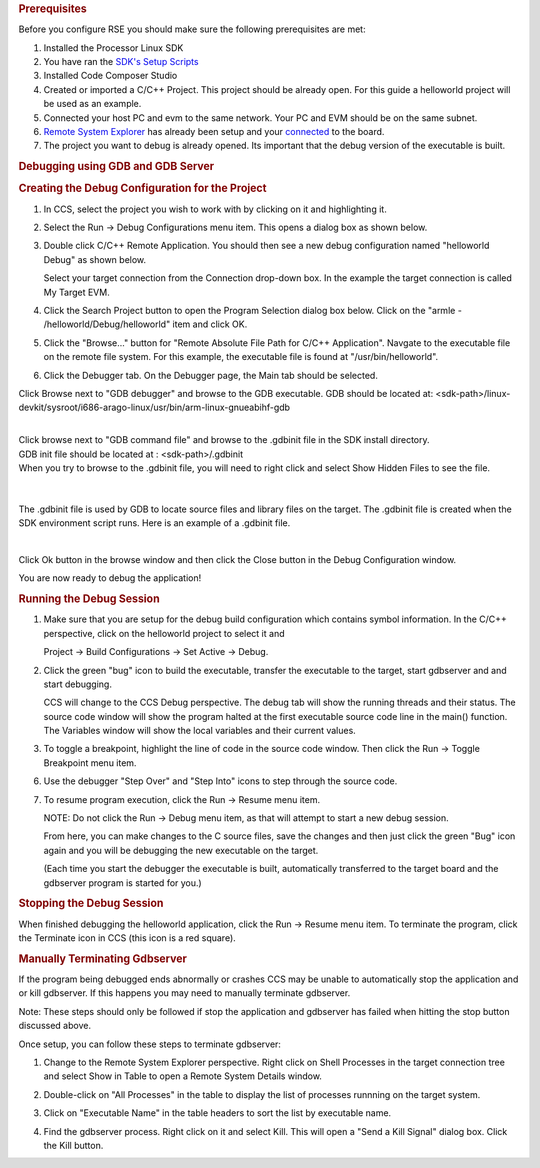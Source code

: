 .. http://processors.wiki.ti.com/index.php/Processor_Linux_SDK_CCS_GDB_Setup
.. rubric:: Prerequisites
   :name: prerequisites-ccs-gdb-setup

Before you configure RSE you should make sure the following
prerequisites are met:

#. Installed the Processor Linux SDK
#. You have ran the `SDK's Setup
   Scripts <../../Overview/Run_Setup_Scripts.html>`__
#. Installed Code Composer Studio
#. Created or imported a C/C++ Project. This project should be already
   open. For this guide a helloworld project will be used as an example.
#. Connected your host PC and evm to the same network. Your PC and EVM
   should be on the same subnet.
#. `Remote System
   Explorer <../../Foundational_Components/Tools/Code_Composer_Studio.html#remote-explorer-setup-with-ccs>`__
   has already been setup and your
   `connected <../../Foundational_Components/Tools/Code_Composer_Studio.html#connecting-to-the-target>`__
   to the board.
#. The project you want to debug is already opened. Its important that
   the debug version of the executable is built.

.. rubric:: Debugging using GDB and GDB Server
   :name: debugging-using-gdb-and-gdb-server

.. rubric:: Creating the Debug Configuration for the Project
   :name: creating-the-debug-configuration-for-the-project

#. In CCS, select the project you wish to work with by clicking on it
   and highlighting it.
#. Select the Run -> Debug Configurations menu item.  This opens a
   dialog box as shown below.

   .. Image:: /images/Initial-debug-configurations.png

3. Double click C/C++ Remote Application.  You should then see a new
   debug configuration named "helloworld Debug" as shown below.

   Select your target connection from the Connection drop-down
   box.  In the example the target connection is called My Target EVM.

   .. Image:: /images/Hello_World_Debug_Configuration.png

4. Click the Search Project button to open the Program Selection dialog
   box below.  Click on the "armle - /helloworld/Debug/helloworld" item and
   click OK.

   .. Image:: /images/Debug-config-2.png

5. Click the "Browse..." button for "Remote Absolute File Path for C/C++
   Application".  Navgate to the executable file on the remote file system.
   For this example, the executable file is found at "/usr/bin/helloworld".

   .. Image:: /images/Auto-debug-config-main-tab.png

6. Click the Debugger tab.  On the Debugger page, the Main tab should
   be selected.

Click Browse next to "GDB debugger" and browse to the GDB executable.
GDB should be located at:
<sdk-path>/linux-devkit/sysroot/i686-arago-linux/usr/bin/arm-linux-gnueabihf-gdb

|
| Click browse next to "GDB command file" and browse to the .gdbinit
  file in the SDK install directory.
| GDB init file should be located at : <sdk-path>/.gdbinit

| When you try to browse to the .gdbinit file, you will need to right
  click and select Show Hidden Files to see the file.

  .. Image:: /images/Show_Hidden_Files.png

|

The .gdbinit file is used by GDB to locate source files and library
files on the target. The .gdbinit file is created when the SDK
environment script runs. Here is an example of a .gdbinit file.

.. Image:: /images/Gdbinit.png

|

Click Ok button in the browse window and then click the Close button in
the Debug Configuration window.

You are now ready to debug the application!

.. rubric:: Running the Debug Session
   :name: running-thedebug-session

1. Make sure that you are setup for the debug build configuration which
   contains symbol information.  In the C/C++ perspective, click on the
   helloworld project to select it and

   Project -> Build Configurations -> Set Active -> Debug.

2. Click the green "bug" icon to build the executable, transfer the
   executable to the target, start gdbserver and and start debugging.

   CCS will change to the CCS Debug perspective. The debug tab will
   show the running threads and their status. The source code window will
   show the program halted at the first executable source code line in the
   main() function. The Variables window will show the local variables and
   their current values.

   .. Image:: /images/Auto-debugging.png

3. To toggle a breakpoint, highlight the line of code in the source code
   window. Then click the Run -> Toggle Breakpoint menu item.

6. Use the debugger "Step Over" and "Step Into" icons to step through
   the source code.

7. To resume program execution, click the Run -> Resume menu item.

   NOTE: Do not click the Run -> Debug menu item, as that will attempt
   to start a new debug session.

   From here, you can make changes to the C source files, save the
   changes and then just click the green "Bug" icon again and you will be
   debugging the new executable on the target.

   (Each time you start the debugger the executable is built,
   automatically transferred to the target board and the gdbserver
   program is started for you.)

.. rubric:: Stopping the Debug Session
   :name: stopping-the-debug-session

When finished debugging the helloworld application, click the Run ->
Resume menu item.   To terminate the program,  click the Terminate icon
in CCS (this icon is a red square).

.. rubric:: Manually Terminating Gdbserver
   :name: manually-terminating-gdbserver

If the program being debugged ends abnormally or crashes CCS may be
unable to automatically stop the application and or kill gdbserver. If
this happens you may need to manually terminate gdbserver.

Note: These steps should only be followed if stop the application and
gdbserver has failed when hitting the stop button discussed above.

Once setup, you can follow these steps to terminate gdbserver:

1) Change to the Remote System Explorer perspective. Right click on
   Shell Processes in the target connection tree and select Show in Table
   to open a Remote System Details window.

2) Double-click on "All Processes" in the table to display the list of
   processes runnning on the target system.

3) Click on "Executable Name" in the table headers to sort the list by
   executable name.

4) Find the gdbserver process.  Right click on it and select Kill.  This
   will open a "Send a Kill Signal" dialog box.  Click the Kill button.

   .. Image:: /images/Shell-processes.png

   .. Image:: /images/Kill-gdbserver.png

